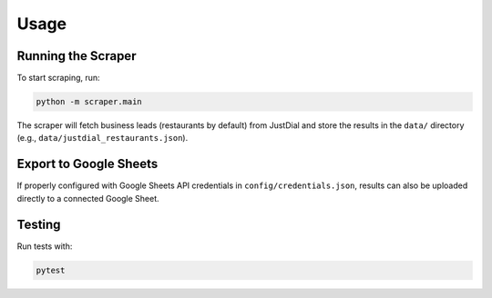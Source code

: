 Usage
=====

Running the Scraper
-------------------

To start scraping, run:

.. code-block:: bash

   python -m scraper.main

The scraper will fetch business leads (restaurants by default) from JustDial and
store the results in the ``data/`` directory (e.g., ``data/justdial_restaurants.json``).

Export to Google Sheets
-----------------------

If properly configured with Google Sheets API credentials in ``config/credentials.json``,
results can also be uploaded directly to a connected Google Sheet.

Testing
-------

Run tests with:

.. code-block:: bash

   pytest
